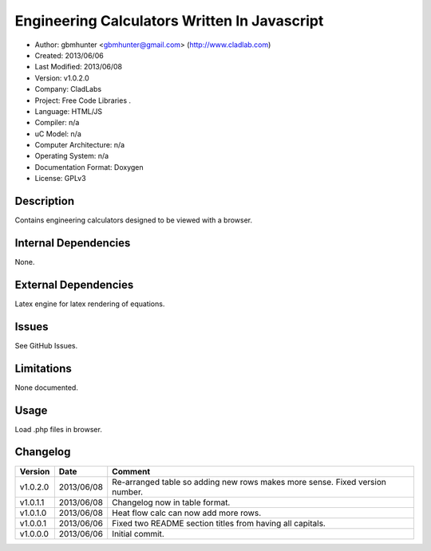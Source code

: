 ==============================================================
Engineering Calculators Written In Javascript
==============================================================

- Author: gbmhunter <gbmhunter@gmail.com> (http://www.cladlab.com)
- Created: 2013/06/06
- Last Modified: 2013/06/08
- Version: v1.0.2.0
- Company: CladLabs
- Project: Free Code Libraries	.
- Language: HTML/JS
- Compiler: n/a
- uC Model: n/a
- Computer Architecture: n/a
- Operating System: n/a
- Documentation Format: Doxygen
- License: GPLv3

Description
===========

Contains engineering calculators designed to be viewed with a browser.

Internal Dependencies
=====================

None.

External Dependencies
=====================

Latex engine for latex rendering of equations.

Issues
======

See GitHub Issues.

Limitations
===========

None documented.

Usage
=====

Load .php files in browser.
	
Changelog
=========

======== ========== ===================================================================================================
Version  Date       Comment
======== ========== ===================================================================================================
v1.0.2.0 2013/06/08 Re-arranged table so adding new rows makes more sense. Fixed version number.
v1.0.1.1 2013/06/08 Changelog now in table format.
v1.0.1.0 2013/06/08 Heat flow calc can now add more rows.
v1.0.0.1 2013/06/06 Fixed two README section titles from having all capitals.
v1.0.0.0 2013/06/06 Initial commit.
======== ========== ===================================================================================================